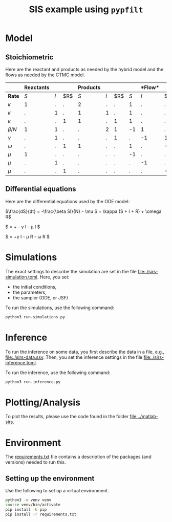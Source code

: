 #+title: SIS example using =pypfilt=

* Model

** Stoichiometric

Here are the reactant and products as needed by the hybrid model and
the flows as needed by the CTMC model.

|             | *Reactants* |     |    | *Products*  |     |    |   |*Flow* |     |
|-------------+-------------+-----+----+-------------+-----+----+-------------+-----+----|
| *Rate*      |         $S$ | $I$ | $R$|         $S$ | $I$ | $R$|         $S$ | $I$ | $R$|
|-------------+-------------+-----+----+-------------+-----+----+-------------+-----+----|
| $\kappa$    |           1 |   . |  . |           2 |   . |  . |           1 |   . |  . |
| $\kappa$    |           . |   1 |  . |           1 |   1 |  . |           1 |   . |  . |
| $\kappa$    |           . |   . |  1 |           1 |   . |  1 |           1 |   . |  . |
| $\beta/N$   |           1 |   1 |  . |           . |   2 |  1 |          -1 |   1 |  . |
| $\gamma$    |           . |   1 |  . |           . |   . |  1 |           . |  -1 |  1 |
| $\omega$    |           . |   . |  1 |           1 |   . |  . |           1 |   . | -1 |
| $\mu$       |           1 |   . |  . |           . |   . |  . |          -1 |   . |  . |
| $\mu$       |           . |   1 |  . |           . |   . |  . |           . |  -1 |  . |
| $\mu$       |           . |   . |  1 |           . |   . |  . |           . |   . | -1 |

** Differential equations

Here are the differential equations used by the ODE model:

$\frac{dS}{dt} = -\frac{\beta SI}{N} - \mu S + \kappa (S + I + R) + \omega R$

$\frac{dI}{dt} = +\frac{\beta SI}{N} - \gamma I - \mu I $

$\frac{dI}{dt} = +\gamma I - \mu R - \omega R $


* Simulations
The exact settings to describe the simulation are set in the file [[file:./sirs-simulation.toml]]. 
Here, you set: 
- the initial conditions,
- the parameters,
- the sampler (ODE, or JSF)

To run the simulations, use the following command:
#+begin_src sh
  python3 run-simulations.py
#+end_src

* Inference
To run the inference on some data, you first describe the data in a file, e.g., [[file:./sirs-data.ssv]]. 
Then, you set the inference settings in the file [[file:./sirs-inference.toml]].

To run the inference, use the following command:
#+begin_src sh
  python3 run-inference.py
#+end_src

* Plotting/Analysis
To plot the results, please use the code found in the folder [[file:../matlab-sirs]].

* Environment

The [[file:./requirements.txt][requirements.txt]] file contains a description of the packages (and
versions) needed to run this.

** Setting up the environment

Use the following to set up a virtual environment.

#+begin_src sh
  python3 -m venv venv
  source venv/bin/activate
  pip install -U pip
  pip install -r requirements.txt
#+end_src
